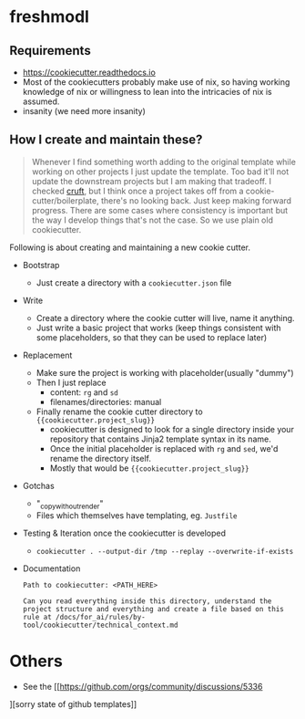 * freshmodl
** Requirements
- https://cookiecutter.readthedocs.io
- Most of the cookiecutters probably make use of nix, so having working knowledge of nix or willingness to lean into the intricacies of nix is assumed.
- insanity (we need more insanity)
** How I create and maintain these?
#+begin_quote
Whenever I find something worth adding to the original template while working on other projects I just update the template. Too bad it'll not update the downstream projects but I am making that tradeoff. I checked [[https://github.com/cruft/cruft][cruft]], but I think once a project takes off from a cookie-cutter/boilerplate, there's no looking back. Just keep making forward progress. There are some cases where consistency is important but the way I develop things that's not the case. So we use plain old cookiecutter.
#+end_quote
Following is about creating and maintaining a new cookie cutter.
- Bootstrap
  - Just create a directory with a ~cookiecutter.json~ file
- Write
  - Create a directory where the cookie cutter will live, name it anything.
  - Just write a basic project that works (keep things consistent with some placeholders, so that they can be used to replace later)
- Replacement
  - Make sure the project is working with placeholder(usually "dummy")
  - Then I just replace
    - content: ~rg~ and ~sd~
    - filenames/directories: manual
  - Finally rename the cookie cutter directory to ~{{cookiecutter.project_slug}}~
    - cookiecutter is designed to look for a single directory inside your repository that contains Jinja2 template syntax in its name.
    - Once the initial placeholder is replaced with ~rg~ and ~sed~, we'd rename the directory itself.
    - Mostly that would be ~{{cookiecutter.project_slug}}~
- Gotchas
  - "_copy_without_render"
  - Files which themselves have templating, eg. ~Justfile~
- Testing & Iteration once the cookiecutter is developed
  - ~cookiecutter . --output-dir /tmp --replay --overwrite-if-exists~

- Documentation
  #+begin_src
Path to cookiecutter: <PATH_HERE>

Can you read everything inside this directory, understand the project structure and everything and create a file based on this rule at /docs/for_ai/rules/by-tool/cookiecutter/technical_context.md
  #+end_src
* Others
- See the [[https://github.com/orgs/community/discussions/5336
][sorry state of github templates]]
